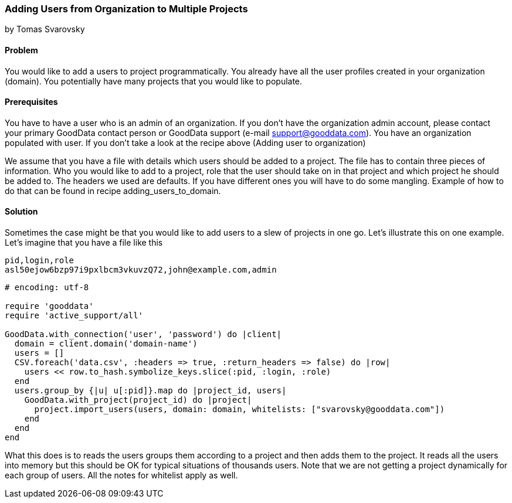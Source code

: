 === Adding Users from Organization to Multiple Projects 
by Tomas Svarovsky

==== Problem
You would like to add a users to project programmatically. You already have all the user profiles created in your organization (domain). You potentially have many projects that you would like to populate.

==== Prerequisites
You have to have a user who is an admin of an organization. If you don't have the organization admin account, please contact your primary GoodData contact person or GoodData support (e-mail support@gooddata.com). You have an organization populated with user. If you don't take a look at the recipe above (Adding user to organization)

We assume that you have a file with details which users should be added to a project. The file has to contain three pieces of information. Who you would like to add to a project, role that the user should take on in that project and which project he should be added to. The headers we used are defaults. If you have different ones you will have to do some mangling. Example of how to do that can be found in recipe adding_users_to_domain.

==== Solution

Sometimes the case might be that you would like to add users to a slew of projects in one go. Let's illustrate this on one example. Let's imagine that you have a file like this

    pid,login,role
    asl50ejow6bzp97i9pxlbcm3vkuvzQ72,john@example.com,admin

[source,ruby]
----
# encoding: utf-8

require 'gooddata'
require 'active_support/all'

GoodData.with_connection('user', 'password') do |client|
  domain = client.domain('domain-name')
  users = []
  CSV.foreach('data.csv', :headers => true, :return_headers => false) do |row|
    users << row.to_hash.symbolize_keys.slice(:pid, :login, :role)
  end
  users.group_by {|u| u[:pid]}.map do |project_id, users|
    GoodData.with_project(project_id) do |project|
      project.import_users(users, domain: domain, whitelists: ["svarovsky@gooddata.com"])
    end
  end
end

----

What this does is to reads the users groups them according to a project and then adds them to the project. It reads all the users into memory but this should be OK for typical situations of thousands users. Note that we are not getting a project dynamically for each group of users. All the notes for whitelist apply as well.